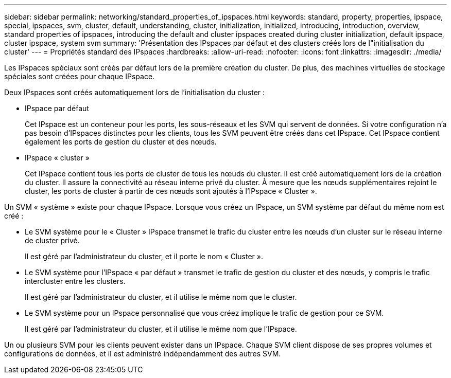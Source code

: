 ---
sidebar: sidebar 
permalink: networking/standard_properties_of_ipspaces.html 
keywords: standard, property, properties, ipspace, special, ipspaces, svm, cluster, default, understanding, cluster, initialization, initialized, introducing, introduction, overview, standard properties of ipspaces, introducing the default and cluster ipspaces created during cluster initialization, default ipspace, cluster ipspace, system svm 
summary: 'Présentation des IPspaces par défaut et des clusters créés lors de l"initialisation du cluster' 
---
= Propriétés standard des IPspaces
:hardbreaks:
:allow-uri-read: 
:nofooter: 
:icons: font
:linkattrs: 
:imagesdir: ./media/


[role="lead"]
Les IPspaces spéciaux sont créés par défaut lors de la première création du cluster. De plus, des machines virtuelles de stockage spéciales sont créées pour chaque IPspace.

Deux IPspaces sont créés automatiquement lors de l'initialisation du cluster :

* IPspace par défaut
+
Cet IPspace est un conteneur pour les ports, les sous-réseaux et les SVM qui servent de données. Si votre configuration n'a pas besoin d'IPspaces distinctes pour les clients, tous les SVM peuvent être créés dans cet IPspace. Cet IPspace contient également les ports de gestion du cluster et des nœuds.

* IPspace « cluster »
+
Cet IPspace contient tous les ports de cluster de tous les nœuds du cluster. Il est créé automatiquement lors de la création du cluster. Il assure la connectivité au réseau interne privé du cluster. À mesure que les nœuds supplémentaires rejoint le cluster, les ports de cluster à partir de ces nœuds sont ajoutés à l'IPspace « Cluster ».



Un SVM « système » existe pour chaque IPspace. Lorsque vous créez un IPspace, un SVM système par défaut du même nom est créé :

* Le SVM système pour le « Cluster » IPspace transmet le trafic du cluster entre les nœuds d'un cluster sur le réseau interne de cluster privé.
+
Il est géré par l'administrateur du cluster, et il porte le nom « Cluster ».

* Le SVM système pour l'IPspace « par défaut » transmet le trafic de gestion du cluster et des nœuds, y compris le trafic intercluster entre les clusters.
+
Il est géré par l'administrateur du cluster, et il utilise le même nom que le cluster.

* Le SVM système pour un IPspace personnalisé que vous créez implique le trafic de gestion pour ce SVM.
+
Il est géré par l'administrateur du cluster, et il utilise le même nom que l'IPspace.



Un ou plusieurs SVM pour les clients peuvent exister dans un IPspace. Chaque SVM client dispose de ses propres volumes et configurations de données, et il est administré indépendamment des autres SVM.
